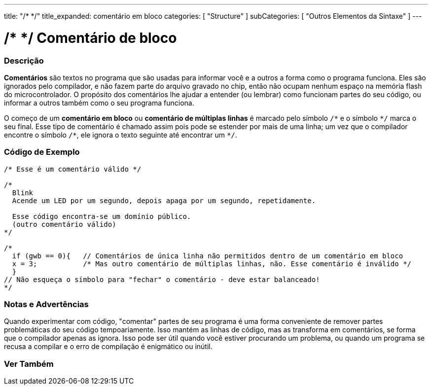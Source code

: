 ---
title: "/* */"
title_expanded: comentário em bloco
categories: [ "Structure" ]
subCategories: [ "Outros Elementos da Sintaxe" ]
---

= /* */ Comentário de bloco


// OVERVIEW SECTION STARTS
[#overview]
--

[float]
=== Descrição
*Comentários* são textos no programa que são usadas para informar você e a outros a forma como o programa funciona. Eles são ignorados pelo compilador, e não fazem parte do arquivo gravado no chip, então não ocupam nenhum espaço na memória flash do microcontrolador. O  propósito dos comentários lhe ajudar a entender (ou lembrar) como funcionam partes do seu código, ou informar a outros também como o seu programa funciona.
[%hardbreaks]

O começo de um *comentário em bloco* ou *comentário de múltiplas linhas* é marcado pelo símbolo `/\*` e o símbolo `*/` marca o seu final. Esse tipo de comentário é chamado assim pois pode se estender por mais de uma linha; um vez que o compilador encontre o símbolo `/\*`, ele ignora o texto seguinte até encontrar um `*/`.

// NOTE TO THE EDITOR: The '\' before the '*' in certain places are to escape the '*' from making the text bolder.
// In places were '\' is not used before '*', it is not actually required.
--
// OVERVIEW SECTION ENDS




// HOW TO USE SECTION STARTS
[#howtouse]
--

[float]
=== Código de Exemplo
[source,arduino]
----
/* Esse é um comentário válido */

/*
  Blink
  Acende um LED por um segundo, depois apaga por um segundo, repetidamente.

  Esse código encontra-se um domínio público.
  (outro comentário válido)
*/

/*
  if (gwb == 0){   // Comentários de única linha não permitidos dentro de um comentário em bloco 
  x = 3;           /* Mas outro comentário de múltiplas linhas, não. Esse comentário é inválido */
  }
// Não esqueça o símbolo para "fechar" o comentário - deve estar balanceado!
*/
----
[%hardbreaks]

[float]
=== Notas e Advertências
Quando experimentar com código, "comentar" partes de seu programa é uma forma conveniente de remover partes problemáticas do seu código tempoariamente. Isso mantém as linhas de código, mas as transforma em comentários, se forma que o compilador apenas as ignora. Isso pode ser útil quando você estiver procurando um problema, ou quando um programa se recusa a compilar e o erro de compilação é enigmático ou inútil.
[%hardbreaks]

--
// HOW TO USE SECTION ENDS




// SEE ALSO SECTION BEGINS
[#see_also]
--

[float]
=== Ver Também
[role="language"]

--
// SEE ALSO SECTION ENDS
